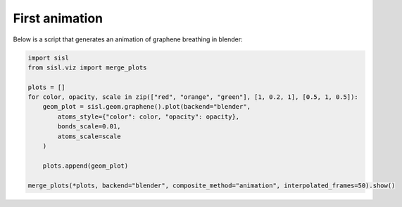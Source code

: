 First animation
---------------

Below is a script that generates an animation of graphene breathing in blender:

.. code-block:: python

    import sisl
    from sisl.viz import merge_plots

    plots = []
    for color, opacity, scale in zip(["red", "orange", "green"], [1, 0.2, 1], [0.5, 1, 0.5]):
        geom_plot = sisl.geom.graphene().plot(backend="blender",
            atoms_style={"color": color, "opacity": opacity},
            bonds_scale=0.01,
            atoms_scale=scale
        )

        plots.append(geom_plot)

    merge_plots(*plots, backend="blender", composite_method="animation", interpolated_frames=50).show()

.. raw:: html

    <blockquote class="imgur-embed-pub" lang="en" data-id="AOfYrOD"><a href="https://imgur.com/AOfYrOD">View post on imgur.com</a></blockquote><script async src="//s.imgur.com/min/embed.js" charset="utf-8"></script>
